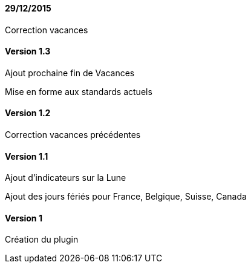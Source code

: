 ==== 29/12/2015

Correction vacances

==== Version 1.3

Ajout prochaine fin de Vacances

Mise en forme aux standards actuels

==== Version 1.2

Correction vacances précédentes

==== Version 1.1

Ajout d'indicateurs sur la Lune

Ajout des jours fériés pour France, Belgique, Suisse, Canada


==== Version 1

Création du plugin